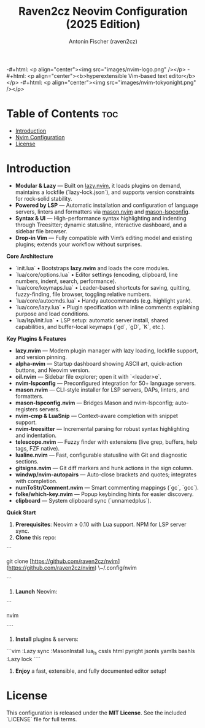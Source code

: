 #+TITLE: Raven2cz Neovim Configuration (2025 Edition)
#+AUTHOR: Antonin Fischer (raven2cz)
#+DESCRIPTION: A modular Lua-based Neovim setup with lazy loading, LSP integration, Treesitter, custom dashboard, and sidebar.

-#+html: <p align="center"><img src="images/nvim-logo.png" /></p>
-#+html: <p align="center"><b>hyperextensible Vim-based text editor</b></p>
-#+html: <p align="center"><img src="images/nvim-tokyonight.png" /></p>

* Table of Contents :toc:
- [[#introduction][Introduction]]
- [[#nvim-configuration][Nvim Configuration]]
- [[#license][License]]

* Introduction
+ *Modular & Lazy*  — Built on [[https://github.com/folke/lazy.nvim][lazy.nvim]], it loads plugins on demand, maintains a lockfile (`lazy-lock.json`), and supports version constraints for rock-solid stability.
+ *Powered by LSP*   — Automatic installation and configuration of language servers, linters and formatters via [[https://github.com/mason-org/mason.nvim][mason.nvim]] and [[https://github.com/mason-org/mason-lspconfig.nvim][mason-lspconfig]].
+ *Syntax & UI*      — High-performance syntax highlighting and indenting through Treesitter; dynamic statusline, interactive dashboard, and a sidebar file browser.
+ *Drop-in Vim*      — Fully compatible with Vim’s editing model and existing plugins; extends your workflow without surprises.

**Core Architecture**
- `init.lua`  
  • Bootstraps **lazy.nvim** and loads the core modules.  
- `lua/core/options.lua`  
  • Editor settings (encoding, clipboard, line numbers, indent, search, performance).  
- `lua/core/keymaps.lua`  
  • Leader-based shortcuts for saving, quitting, fuzzy-finding, file browser, toggling relative numbers.  
- `lua/core/autocmds.lua`  
  • Handy autocommands (e.g. highlight yank).  
- `lua/core/lazy.lua`  
  • Plugin specification with inline comments explaining purpose and load conditions.  
- `lua/lsp/init.lua`  
  • LSP setup: automatic server install, shared capabilities, and buffer-local keymaps (`gd`, `gD`, `K`, etc.).

**Key Plugins & Features**
- **lazy.nvim**          — Modern plugin manager with lazy loading, lockfile support, and version pinning.  
- **alpha-nvim**         — Startup dashboard showing ASCII art, quick-action buttons, and Neovim version.  
- **oil.nvim**           — Sidebar file explorer; open it with `<leader>e`.  
- **nvim-lspconfig**     — Preconfigured integration for 50+ language servers.  
- **mason.nvim**         — CLI-style installer for LSP servers, DAPs, linters, and formatters.  
- **mason-lspconfig.nvim** — Bridges Mason and nvim-lspconfig; auto-registers servers.  
- **nvim-cmp & LuaSnip** — Context-aware completion with snippet support.  
- **nvim-treesitter**    — Incremental parsing for robust syntax highlighting and indentation.  
- **telescope.nvim**     — Fuzzy finder with extensions (live grep, buffers, help tags, FZF native).  
- **lualine.nvim**       — Fast, configurable statusline with Git and diagnostic sections.  
- **gitsigns.nvim**      — Git diff markers and hunk actions in the sign column.  
- **windwp/nvim-autopairs** — Auto-close brackets and quotes; integrates with completion.  
- **numToStr/Comment.nvim** — Smart commenting mappings (`gc`, `gcc`).  
- **folke/which-key.nvim** — Popup keybinding hints for easier discovery.  
- **clipboard**          — System clipboard sync (`unnamedplus`).  

**Quick Start**
1. **Prerequisites**: Neovim ≥ 0.10 with Lua support. NPM for LSP server sync.
2. **Clone** this repo:  
```

git clone [https://github.com/raven2cz/nvim](https://github.com/raven2cz/nvim) \~/.config/nvim

```
3. **Launch** Neovim:  
```

nvim

````
4. **Install** plugins & servers:  
```vim
:Lazy sync
:MasonInstall lua_ls cssls html pyright jsonls yamlls bashls
:Lazy lock
````

5. **Enjoy** a fast, extensible, and fully documented editor setup!

* License
  This configuration is released under the **MIT License**. See the included `LICENSE` file for full terms.
